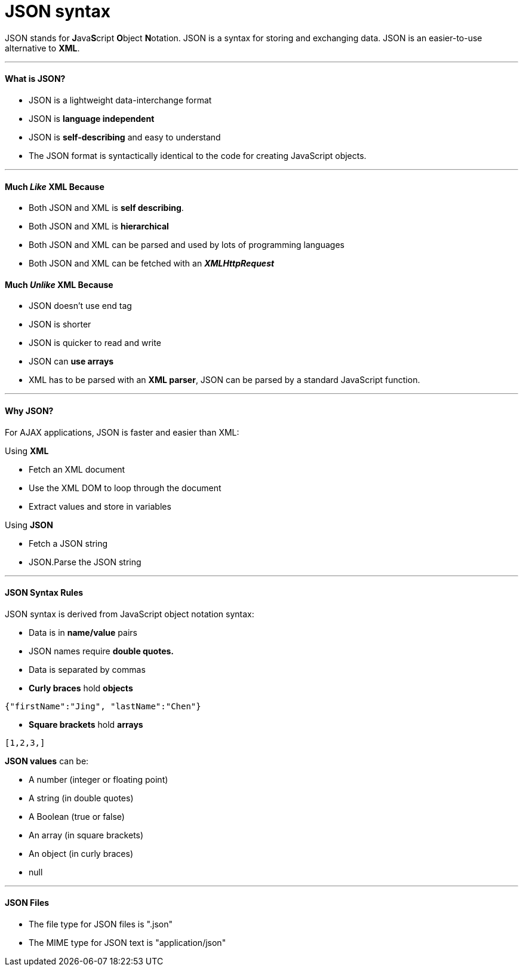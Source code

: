 = JSON syntax
:hp-tags: JSON

JSON stands for **J**ava**S**cript **O**bject **N**otation. JSON is a syntax for storing and exchanging data. JSON is an easier-to-use alternative to **XML**.

***
#### What is JSON?
* JSON is a lightweight data-interchange format
* JSON is *language independent*
* JSON is *self-describing* and easy to understand
* The JSON format is syntactically identical to the code for creating JavaScript objects.

***
#### Much _Like_ XML Because
* Both JSON and XML is *self describing*.
* Both JSON and XML is *hierarchical*
* Both JSON and XML can be parsed and used by lots of programming languages
* Both JSON and XML can be fetched with an *_XMLHttpRequest_*

#### Much _Unlike_ XML Because
* JSON doesn't use end tag
* JSON is shorter
* JSON is quicker to read and write
* JSON can *use arrays*
* XML has to be parsed with an *XML parser*, JSON can be parsed by a standard JavaScript function.

***

#### Why JSON?
For AJAX applications, JSON is faster and easier than XML:

Using *XML*

* Fetch an XML document
* Use the XML DOM to loop through the document
* Extract values and store in variables

Using *JSON*

* Fetch a JSON string
* JSON.Parse the JSON string


***
#### JSON Syntax Rules
JSON syntax is derived from JavaScript object notation syntax:

* Data is in *name/value* pairs
* JSON names require *double quotes.*
* Data is separated by commas
* *Curly braces* hold *objects*

`{"firstName":"Jing", "lastName":"Chen"}`

* *Square brackets* hold *arrays*

`[1,2,3,]`


*JSON values* can be:

* A number (integer or floating point)
* A string (in double quotes)
* A Boolean (true or false)
* An array (in square brackets)
* An object (in curly braces)
* null

***

#### JSON Files
* The file type for JSON files is ".json"
* The MIME type for JSON text is "application/json"



